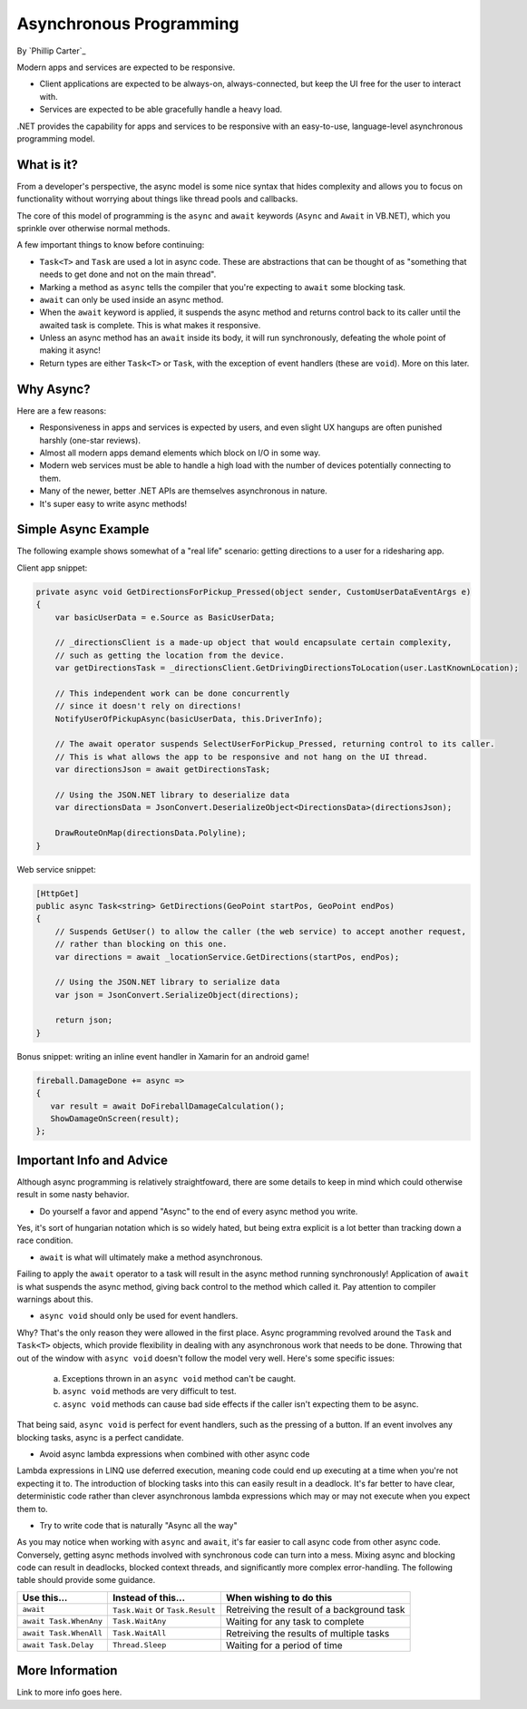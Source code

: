 Asynchronous Programming
========================
By `Phillip Carter`_

Modern apps and services are expected to be responsive.

* Client applications are expected to be always-on, always-connected, but keep the UI free for the user to interact with.
* Services are expected to be able gracefully handle a heavy load.

.NET provides the capability for apps and services to be responsive with an easy-to-use, language-level asynchronous programming model.

What is it?
-----------

From a developer's perspective, the async model is some nice syntax that hides complexity and allows you to focus on functionality without worrying about things like thread pools and callbacks.

The core of this model of programming is the ``async`` and ``await`` keywords (``Async`` and ``Await`` in VB.NET), which you sprinkle over otherwise normal methods. 

A few important things to know before continuing:

* ``Task<T>`` and ``Task`` are used a lot in async code.  These are abstractions that can be thought of as "something that needs to get done and not on the main thread".
* Marking a method as ``async`` tells the compiler that you're expecting to ``await`` some blocking task.
* ``await`` can only be used inside an async method.
* When the ``await`` keyword is applied, it suspends the async method and returns control back to its caller until the awaited task is complete.  This is what makes it responsive.
* Unless an async method has an ``await`` inside its body, it will run synchronously, defeating the whole point of making it async!
* Return types are either ``Task<T>`` or ``Task``, with the exception of event handlers (these are ``void``).  More on this later.

Why Async?
----------

Here are a few reasons:

* Responsiveness in apps and services is expected by users, and even slight UX hangups are often punished harshly (one-star reviews).
* Almost all modern apps demand elements which block on I/O in some way.
* Modern web services must be able to handle a high load with the number of devices potentially connecting to them.
* Many of the newer, better .NET APIs are themselves asynchronous in nature.
* It's super easy to write async methods!

Simple Async Example
--------------------

The following example shows somewhat of a "real life" scenario: getting directions to a user for a ridesharing app.

Client app snippet:

.. code-block:: c#

	private async void GetDirectionsForPickup_Pressed(object sender, CustomUserDataEventArgs e)
	{
	    var basicUserData = e.Source as BasicUserData;

	    // _directionsClient is a made-up object that would encapsulate certain complexity,
	    // such as getting the location from the device.
	    var getDirectionsTask = _directionsClient.GetDrivingDirectionsToLocation(user.LastKnownLocation);
		
	    // This independent work can be done concurrently
	    // since it doesn't rely on directions!
	    NotifyUserOfPickupAsync(basicUserData, this.DriverInfo);
	    
	    // The await operator suspends SelectUserForPickup_Pressed, returning control to its caller.
	    // This is what allows the app to be responsive and not hang on the UI thread.
	    var directionsJson = await getDirectionsTask;
		
	    // Using the JSON.NET library to deserialize data
	    var directionsData = JsonConvert.DeserializeObject<DirectionsData>(directionsJson);
	    		    
	    DrawRouteOnMap(directionsData.Polyline);
	}

Web service snippet:

.. code-block:: c#

	[HttpGet]
	public async Task<string> GetDirections(GeoPoint startPos, GeoPoint endPos)
	{
	    // Suspends GetUser() to allow the caller (the web service) to accept another request,
	    // rather than blocking on this one.
	    var directions = await _locationService.GetDirections(startPos, endPos);
	    
	    // Using the JSON.NET library to serialize data
	    var json = JsonConvert.SerializeObject(directions);
	    
	    return json;
	}
	
Bonus snippet: writing an inline event handler in Xamarin for an android game!

.. code-block:: c#

	fireball.DamageDone += async =>
	{
	   var result = await DoFireballDamageCalculation();
	   ShowDamageOnScreen(result);
	};

Important Info and Advice
-------------------------

Although async programming is relatively straightfoward, there are some details to keep in mind which could otherwise result in some nasty behavior.

* Do yourself a favor and append "Async" to the end of every async method you write.

Yes, it's sort of hungarian notation which is so widely hated, but being extra explicit is a lot better than tracking down a race condition.

* ``await`` is what will ultimately make a method asynchronous.

Failing to apply the ``await`` operator to a task will result in the async method running synchronously!  Application of ``await`` is what suspends the async method, giving back control to the method which called it.  Pay attention to compiler warnings about this.

* ``async void`` should only be used for event handlers.

Why?  That's the only reason they were allowed in the first place.  Async programming revolved around the ``Task`` and ``Task<T>`` objects, which provide flexibility in dealing with any asynchronous work that needs to be done.  Throwing that out of the window with ``async void`` doesn't follow the model very well.  Here's some specific issues:

    (a) Exceptions thrown in an ``async void`` method can't be caught.
	
    (b) ``async void`` methods are very difficult to test.
	
    (c) ``async void`` methods can cause bad side effects if the caller isn't expecting them to be async.
	
That being said, ``async void`` is perfect for event handlers, such as the pressing of a button.  If an event involves any blocking tasks, async is a perfect candidate.

* Avoid async lambda expressions when combined with other async code

Lambda expressions in LINQ use deferred execution, meaning code could end up executing at a time when you're not expecting it to.  The introduction of blocking tasks into this can easily result in a deadlock.  It's far better to have clear, deterministic code rather than clever asynchronous lambda expressions which may or may not execute when you expect them to.

* Try to write code that is naturally "Async all the way"

As you may notice when working with ``async`` and ``await``, it's far easier to call async code from other async code.  Conversely, getting async methods involved with synchronous code can turn into a mess.  Mixing async and blocking code can result in deadlocks, blocked context threads, and significantly more complex error-handling.  The following table should provide some guidance.

====================== ================================= =======================
Use this...            Instead of this...                When wishing to do this
====================== ================================= =======================
``await``              ``Task.Wait`` or ``Task.Result``  Retreiving the result of a background task
``await Task.WhenAny`` ``Task.WaitAny``                  Waiting for any task to complete
``await Task.WhenAll`` ``Task.WaitAll``                  Retreiving the results of multiple tasks
``await Task.Delay``   ``Thread.Sleep``                  Waiting for a period of time
====================== ================================= =======================


More Information
----------------

Link to more info goes here.
